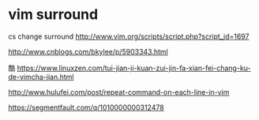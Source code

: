 * vim surround

cs change surround
http://www.vim.org/scripts/script.php?script_id=1697

http://www.cnblogs.com/bkylee/p/5903343.html

酷
https://www.linuxzen.com/tui-jian-ji-kuan-zui-jin-fa-xian-fei-chang-ku-de-vimcha-jian.html

http://www.hulufei.com/post/repeat-command-on-each-line-in-vim

https://segmentfault.com/q/1010000000312478
